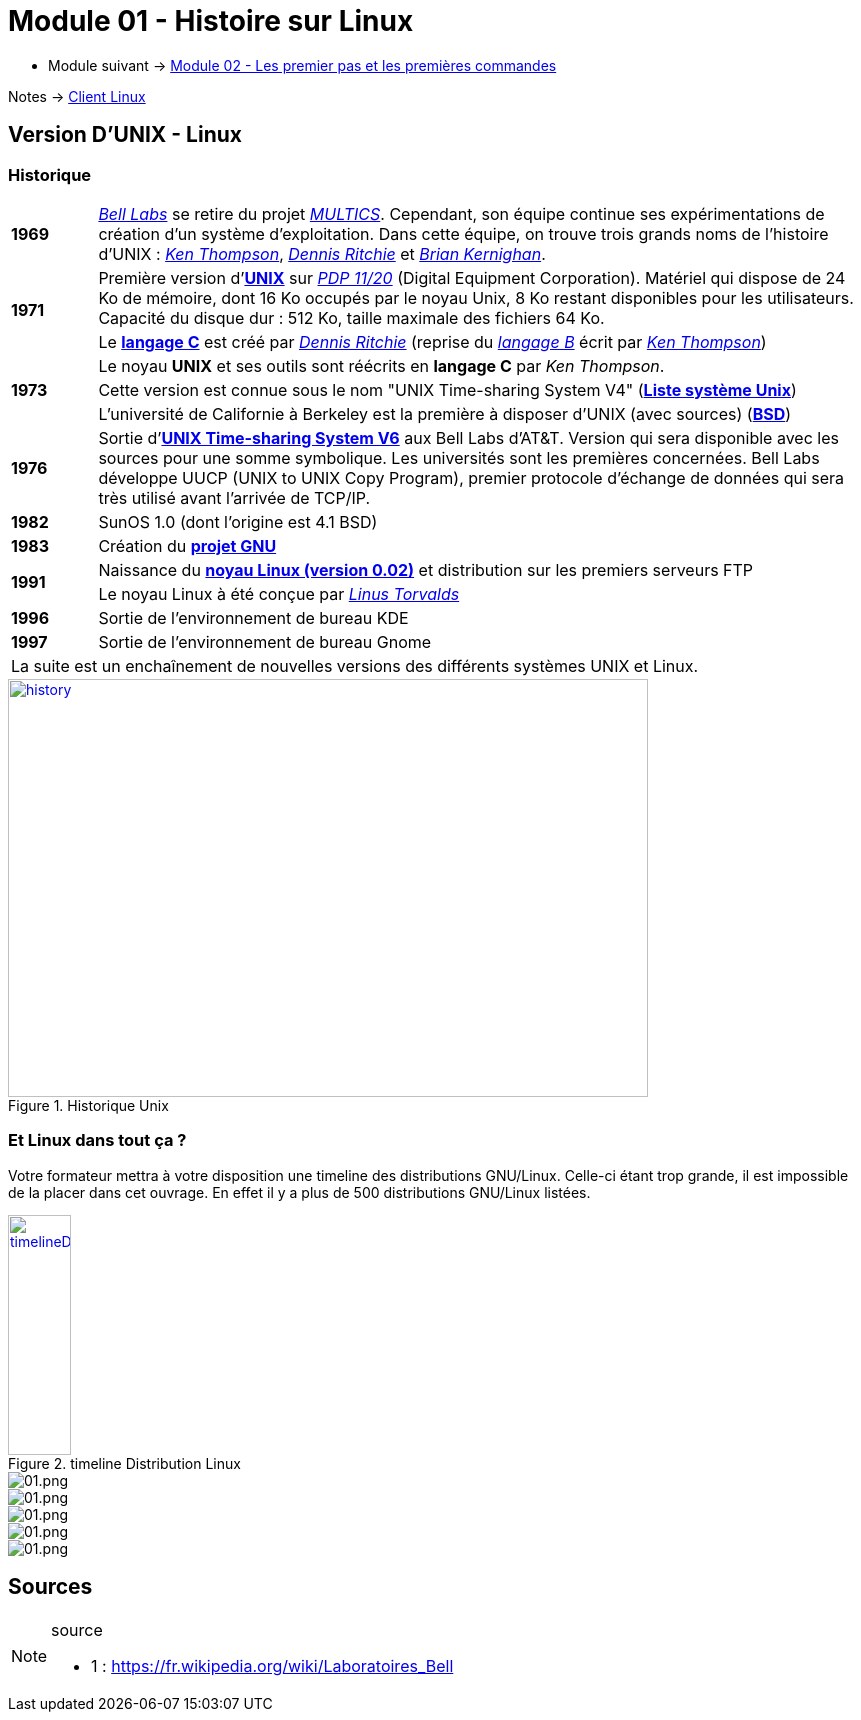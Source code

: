 = Module 01 - Histoire sur Linux
:navtitle: Histoire sur Linux

* Module suivant -> xref:tssr2023/module-03/premier-pas.adoc[Module 02 - Les premier pas et les premières commandes]

Notes -> xref:notes:eni-tssr:client-linux.adoc[Client Linux]

== Version D'UNIX - Linux

=== Historique

[cols="10,~",grid=none,frame=none]
|===

| *1969* | link:https://fr.wikipedia.org/wiki/Laboratoires_Bell[_Bell Labs_] se retire du projet link:https://fr.wikipedia.org/wiki/Multics[_MULTICS_]. Cependant, son équipe continue ses expérimentations de création d’un système d’exploitation. Dans cette équipe, on trouve trois grands noms de l'histoire d'UNIX : link:https://fr.wikipedia.org/wiki/Ken_Thompson[_Ken Thompson_], link:https://fr.wikipedia.org/wiki/Dennis_Ritchie[_Dennis Ritchie_] et link:https://fr.wikipedia.org/wiki/Brian_Kernighan[_Brian Kernighan_]. 

.2+| *1971* | Première version d'link:https://fr.wikipedia.org/wiki/Unix[*UNIX*] sur link:https://en.wikipedia.org/wiki/PDP-11[_PDP 11/20_] (Digital Equipment Corporation). Matériel qui dispose de 24 Ko de mémoire, dont 16 Ko occupés par le noyau Unix, 8 Ko restant disponibles pour les utilisateurs. Capacité du disque dur : 512 Ko, taille maximale des fichiers 64 Ko. 
<| Le link:https://en.wikipedia.org/wiki/C_(programming_language)[*langage C*] est créé par link:https://fr.wikipedia.org/wiki/Dennis_Ritchie[_Dennis Ritchie_] (reprise du link:https://en.wikipedia.org/wiki/B_(programming_language)[_langage B_] écrit par link:https://fr.wikipedia.org/wiki/Ken_Thompson[_Ken Thompson_]) 
.3+| *1973* | Le noyau *UNIX* et ses outils sont réécrits en *langage C* par _Ken Thompson_. 
| Cette version est connue sous le nom "UNIX Time-sharing System V4" (link:https://en.wikipedia.org/wiki/List_of_Unix_systems[*Liste système Unix*])
|L'université de Californie à Berkeley est la première à disposer d’UNIX (avec sources) (link:https://en.wikipedia.org/wiki/Berkeley_Software_Distribution[*BSD*])

| *1976* | Sortie d’link:https://en.wikipedia.org/wiki/Version_6_Unix[*UNIX Time-sharing System V6*] aux Bell Labs d'AT&T. Version qui sera disponible avec les sources pour une somme symbolique. Les universités sont les premières concernées. Bell Labs développe UUCP (UNIX to UNIX Copy Program), premier protocole d'échange de données qui sera très utilisé avant l'arrivée de TCP/IP. 

| *1982* | SunOS 1.0 (dont l'origine est 4.1 BSD)

| *1983* | Création du link:https://en.wikipedia.org/wiki/GNU_Project[*projet GNU*]

.2+| *1991* | Naissance du link:https://en.wikipedia.org/wiki/Linux_kernel[*noyau Linux (version 0.02)*] et distribution sur les premiers serveurs FTP 
| Le noyau Linux à été conçue par link:https://en.wikipedia.org/wiki/Linus_Torvalds[_Linus Torvalds_]

| *1996* | Sortie de l'environnement de bureau KDE 

| *1997* | Sortie de l'environnement de bureau Gnome 

2.+| La suite est un enchaînement de nouvelles versions des différents systèmes UNIX et Linux. 
|===

.Historique Unix
:var-imageUnixHistory: https://upload.wikimedia.org/wikipedia/commons/7/77/Unix_history-simple.svg

image::{var-imageUnixHistory}[history,640,418, link={var-imageUnixHistory}]

=== Et Linux dans tout ça ?

Votre formateur mettra à votre disposition une timeline des distributions GNU/Linux. Celle-ci étant trop grande, il est impossible de la placer dans cet ouvrage. En effet il y a plus de 500 distributions GNU/Linux listées. 


:var-imageTimelineDistributionLinux: https://upload.wikimedia.org/wikipedia/commons/1/1b/Linux_Distribution_Timeline.svg

.timeline Distribution Linux
image::{var-imageTimelineDistributionLinux}[timelineDistributionLinux, 63, 240, link={var-imageTimelineDistributionLinux}]


image::tssr2023/module-03/historique/03.png[01.png]
image::tssr2023/module-03/historique/04.png[01.png]
image::tssr2023/module-03/historique/05.png[01.png]
image::tssr2023/module-03/historique/06.png[01.png]
image::tssr2023/module-03/historique/07.png[01.png]


== Sources

.source
[NOTE]
====
* 1 : https://fr.wikipedia.org/wiki/Laboratoires_Bell
====